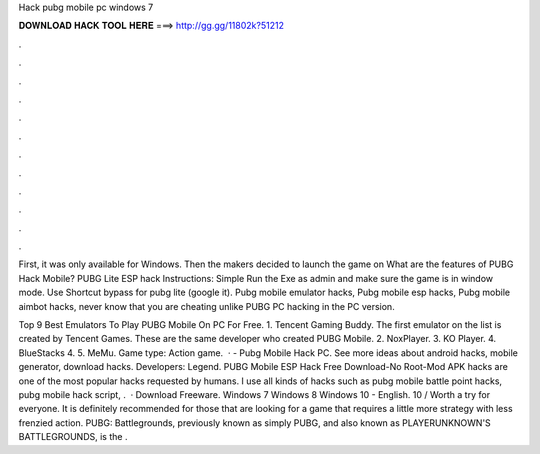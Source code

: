 Hack pubg mobile pc windows 7



𝐃𝐎𝐖𝐍𝐋𝐎𝐀𝐃 𝐇𝐀𝐂𝐊 𝐓𝐎𝐎𝐋 𝐇𝐄𝐑𝐄 ===> http://gg.gg/11802k?51212



.



.



.



.



.



.



.



.



.



.



.



.

First, it was only available for Windows. Then the makers decided to launch the game on What are the features of PUBG Hack Mobile? PUBG Lite ESP hack Instructions: Simple Run the Exe as admin and make sure the game is in window mode. Use Shortcut bypass for pubg lite (google it). Pubg mobile emulator hacks, Pubg mobile esp hacks, Pubg mobile aimbot hacks, never know that you are cheating unlike PUBG PC hacking in the PC version.

Top 9 Best Emulators To Play PUBG Mobile On PC For Free. 1. Tencent Gaming Buddy. The first emulator on the list is created by Tencent Games. These are the same developer who created PUBG Mobile. 2. NoxPlayer. 3. KO Player. 4. BlueStacks 4. 5. MeMu. Game type: Action game.  · - Pubg Mobile Hack PC. See more ideas about android hacks, mobile generator, download hacks. Developers: Legend. PUBG Mobile ESP Hack Free Download-No Root-Mod APK hacks are one of the most popular hacks requested by humans. I use all kinds of hacks such as pubg mobile battle point hacks, pubg mobile hack script, .  · Download Freeware. Windows 7 Windows 8 Windows 10 - English. 10 / Worth a try for everyone. It is definitely recommended for those that are looking for a game that requires a little more strategy with less frenzied action. PUBG: Battlegrounds, previously known as simply PUBG, and also known as PLAYERUNKNOWN'S BATTLEGROUNDS, is the .
